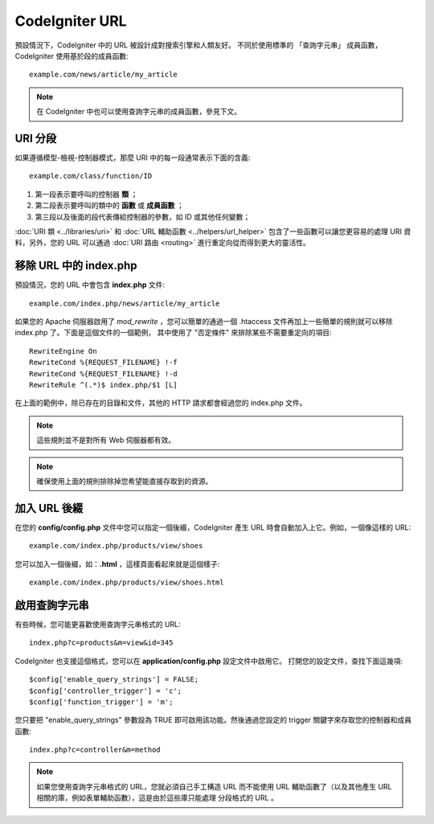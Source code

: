################
CodeIgniter URL
################

預設情況下，CodeIgniter 中的 URL 被設計成對搜索引擎和人類友好。
不同於使用標準的 「查詢字元串」 成員函數，CodeIgniter 使用基於段的成員函數::

	example.com/news/article/my_article

.. note:: 在 CodeIgniter 中也可以使用查詢字元串的成員函數，參見下文。

URI 分段
============

如果遵循模型-檢視-控制器模式，那麼 URI 中的每一段通常表示下面的含義::

	example.com/class/function/ID

#. 第一段表示要呼叫的控制器 **類** ；
#. 第二段表示要呼叫的類中的 **函數** 或 **成員函數** ；
#. 第三段以及後面的段代表傳給控制器的參數，如 ID 或其他任何變數；

:doc:`URI 類 <../libraries/uri>` 和 :doc:`URL 輔助函數 <../helpers/url_helper>`
包含了一些函數可以讓您更容易的處理 URI 資料，另外，您的 URL 可以通過 
:doc:`URI 路由 <routing>` 進行重定向從而得到更大的靈活性。

移除 URL 中的 index.php
===========================

預設情況，您的 URL 中會包含 **index.php** 文件::

	example.com/index.php/news/article/my_article

如果您的 Apache 伺服器啟用了 *mod_rewrite* ，您可以簡單的通過一個 .htaccess
文件再加上一些簡單的規則就可以移除 index.php 了。下面是這個文件的一個範例，
其中使用了 "否定條件" 來排除某些不需要重定向的項目::

  RewriteEngine On
  RewriteCond %{REQUEST_FILENAME} !-f
  RewriteCond %{REQUEST_FILENAME} !-d
  RewriteRule ^(.*)$ index.php/$1 [L]


在上面的範例中，除已存在的目錄和文件，其他的 HTTP 請求都會經過您的 index.php 文件。

.. note:: 這些規則並不是對所有 Web 伺服器都有效。

.. note:: 確保使用上面的規則排除掉您希望能直接存取到的資源。

加入 URL 後綴
===================

在您的 **config/config.php** 文件中您可以指定一個後綴，CodeIgniter
產生 URL 時會自動加入上它。例如，一個像這樣的 URL::

	example.com/index.php/products/view/shoes

您可以加入一個後綴，如：**.html** ，這樣頁面看起來就是這個樣子::

	example.com/index.php/products/view/shoes.html

啟用查詢字元串
======================

有些時候，您可能更喜歡使用查詢字元串格式的 URL::

	index.php?c=products&m=view&id=345

CodeIgniter 也支援這個格式，您可以在 **application/config.php** 設定文件中啟用它。
打開您的設定文件，查找下面這幾項::

	$config['enable_query_strings'] = FALSE;
	$config['controller_trigger'] = 'c';
	$config['function_trigger'] = 'm';

您只要把 "enable_query_strings" 參數設為 TRUE 即可啟用該功能。然後通過您設定的
trigger 關鍵字來存取您的控制器和成員函數::

	index.php?c=controller&m=method

.. note:: 如果您使用查詢字元串格式的 URL，您就必須自己手工構造 URL 而不能使用 URL 
	輔助函數了（以及其他產生 URL 相關的庫，例如表單輔助函數），這是由於這些庫只能處理
	分段格式的 URL 。